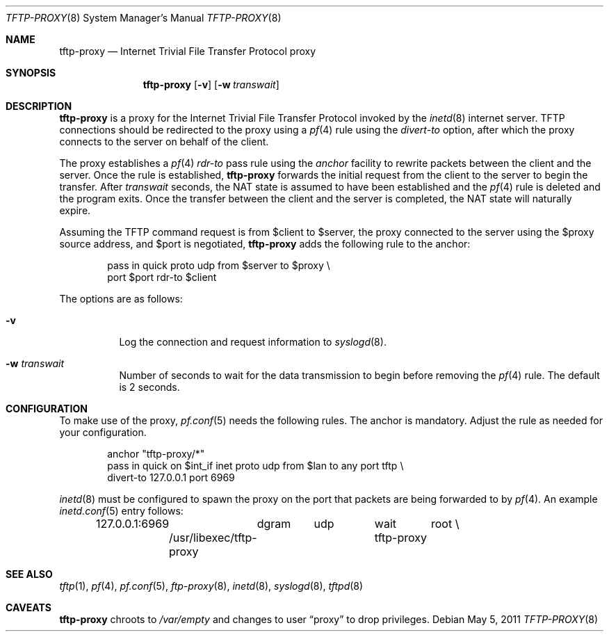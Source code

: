 .\"	$OpenBSD: tftp-proxy.8,v 1.4 2011/05/05 12:25:51 sthen Exp $
.\"
.\" Copyright (c) 2005 joshua stein <jcs@openbsd.org>
.\"
.\" Redistribution and use in source and binary forms, with or without
.\" modification, are permitted provided that the following conditions
.\" are met:
.\"
.\" 1. Redistributions of source code must retain the above copyright
.\"    notice, this list of conditions and the following disclaimer.
.\" 2. Redistributions in binary form must reproduce the above copyright
.\"    notice, this list of conditions and the following disclaimer in the
.\"    documentation and/or other materials provided with the distribution.
.\" 3. The name of the author may not be used to endorse or promote products
.\"    derived from this software without specific prior written permission.
.\"
.\" THIS SOFTWARE IS PROVIDED BY THE AUTHOR ``AS IS'' AND ANY EXPRESS OR
.\" IMPLIED WARRANTIES, INCLUDING, BUT NOT LIMITED TO, THE IMPLIED WARRANTIES
.\" OF MERCHANTABILITY AND FITNESS FOR A PARTICULAR PURPOSE ARE DISCLAIMED.
.\" IN NO EVENT SHALL THE AUTHOR BE LIABLE FOR ANY DIRECT, INDIRECT,
.\" INCIDENTAL, SPECIAL, EXEMPLARY, OR CONSEQUENTIAL DAMAGES (INCLUDING, BUT
.\" NOT LIMITED TO, PROCUREMENT OF SUBSTITUTE GOODS OR SERVICES; LOSS OF USE,
.\" DATA, OR PROFITS; OR BUSINESS INTERRUPTION) HOWEVER CAUSED AND ON ANY
.\" THEORY OF LIABILITY, WHETHER IN CONTRACT, STRICT LIABILITY, OR TORT
.\" (INCLUDING NEGLIGENCE OR OTHERWISE) ARISING IN ANY WAY OUT OF THE USE OF
.\" THIS SOFTWARE, EVEN IF ADVISED OF THE POSSIBILITY OF SUCH DAMAGE.
.\"
.Dd $Mdocdate: May 5 2011 $
.Dt TFTP-PROXY 8
.Os
.Sh NAME
.Nm tftp-proxy
.Nd Internet Trivial File Transfer Protocol proxy
.Sh SYNOPSIS
.Nm tftp-proxy
.Op Fl v
.Op Fl w Ar transwait
.Sh DESCRIPTION
.Nm
is a proxy for the Internet Trivial File Transfer Protocol invoked by
the
.Xr inetd 8
internet server.
TFTP connections should be redirected to the proxy using a
.Xr pf 4
rule using the
.Ar divert-to
option, after which the proxy connects to the server on behalf of
the client.
.Pp
The proxy establishes a
.Xr pf 4
.Ar rdr-to
pass rule using the
.Ar anchor
facility to rewrite packets between the client and the server.
Once the rule is established,
.Nm
forwards the initial request from the client to the server to begin the
transfer.
After
.Ar transwait
seconds, the NAT state is assumed to have been established and the
.Xr pf 4
rule is deleted and the program exits.
Once the transfer between the client and the server is completed, the
NAT state will naturally expire.
.Pp
Assuming the TFTP command request is from $client to $server, the
proxy connected to the server using the $proxy source address, and
$port is negotiated,
.Nm
adds the following rule to the anchor:
.Bd -literal -offset indent
pass in quick proto udp from $server to $proxy \e
    port $port rdr-to $client
.Ed
.Pp
The options are as follows:
.Bl -tag -width Ds
.It Fl v
Log the connection and request information to
.Xr syslogd 8 .
.It Fl w Ar transwait
Number of seconds to wait for the data transmission to begin before
removing the
.Xr pf 4
rule.
The default is 2 seconds.
.El
.Sh CONFIGURATION
To make use of the proxy,
.Xr pf.conf 5
needs the following rules.
The anchor is mandatory.
Adjust the rule as needed for your configuration.
.Bd -literal -offset indent
anchor "tftp-proxy/*"
pass in quick on $int_if inet proto udp from $lan to any port tftp \e
    divert-to 127.0.0.1 port 6969
.Ed
.Pp
.Xr inetd 8
must be configured to spawn the proxy on the port that packets are
being forwarded to by
.Xr pf 4 .
An example
.Xr inetd.conf 5
entry follows:
.Bd -literal -offset indent
127.0.0.1:6969	dgram	udp	wait	root \e
	/usr/libexec/tftp-proxy	tftp-proxy
.Ed
.Sh SEE ALSO
.Xr tftp 1 ,
.Xr pf 4 ,
.Xr pf.conf 5 ,
.Xr ftp-proxy 8 ,
.Xr inetd 8 ,
.Xr syslogd 8 ,
.Xr tftpd 8
.Sh CAVEATS
.Nm
chroots to
.Pa /var/empty
and changes to user
.Dq proxy
to drop privileges.
